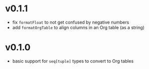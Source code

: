 * v0.1.1
- fix ~formatFloat~ to not get confused by negative numbers
- add ~formatOrgTable~ to align columns in an Org table (as a string)  
* v0.1.0
- basic support for ~seq[tuple]~ types to convert to Org tables
